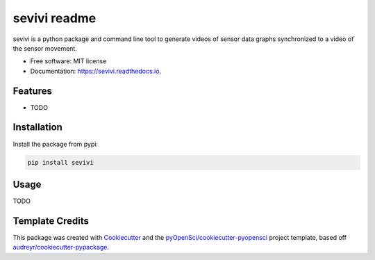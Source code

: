 ==============
sevivi readme
==============


.. image:: https://img.shields.io/pypi/v/sevivi.svg
        :target: https://pypi.python.org/pypi/sevivi

.. image:: https://github.com/hpi-dhc/sevivi/actions/workflows/deploy.yml/badge.svg
        :target: https://github.com/hpi-dhc/sevivi/actions/workflows/deploy.yml?query=branch%main

.. image:: https://github.com/hpi-dhc/sevivi/actions/workflows/all.yml/badge.svg
        :target: https://github.com/hpi-dhc/sevivi/actions/workflows/all.yml?query=branch%3Amain

.. image:: https://img.shields.io/endpoint?url=https://gist.githubusercontent.com/enra64/f731de158a21515e2d6c52ed48d406ad/raw/sevivi_coverage_main.json
        :target: https://img.shields.io/endpoint?url=https://gist.githubusercontent.com/enra64/f731de158a21515e2d6c52ed48d406ad/raw/sevivi_coverage_main.json

.. image:: https://readthedocs.org/projects/sevivi/badge/?version=latest
        :target: https://sevivi.readthedocs.io/en/latest/?badge=latest
        :alt: Documentation Status

.. image:: https://pyup.io/repos/github/hpi-dhc/sevivi/shield.svg
     :target: https://pyup.io/repos/github/hpi-dhc/sevivi/
     :alt: Updates

.. image:: https://img.shields.io/badge/Contributor%20Covenant-2.1-4baaaa.svg
     :target: https://github.com/hpi-dhc/sevivi/blob/master/CODE_OF_CONDUCT.md

sevivi is a python package and command line tool to generate videos of sensor data graphs synchronized to a video of the sensor movement.

* Free software: MIT license
* Documentation: https://sevivi.readthedocs.io.


Features
--------

* TODO

Installation
------------

Install the package from pypi:

.. code:: bash

    pip install sevivi

Usage
-----

TODO

Template Credits
----------------

This package was created with Cookiecutter_ and the `pyOpenSci/cookiecutter-pyopensci`_ project template, based off `audreyr/cookiecutter-pypackage`_.

.. _Cookiecutter: https://github.com/audreyr/cookiecutter
.. _`pyOpenSci/cookiecutter-pyopensci`: https://github.com/pyOpenSci/cookiecutter-pyopensci
.. _`audreyr/cookiecutter-pypackage`: https://github.com/audreyr/cookiecutter-pypackage
